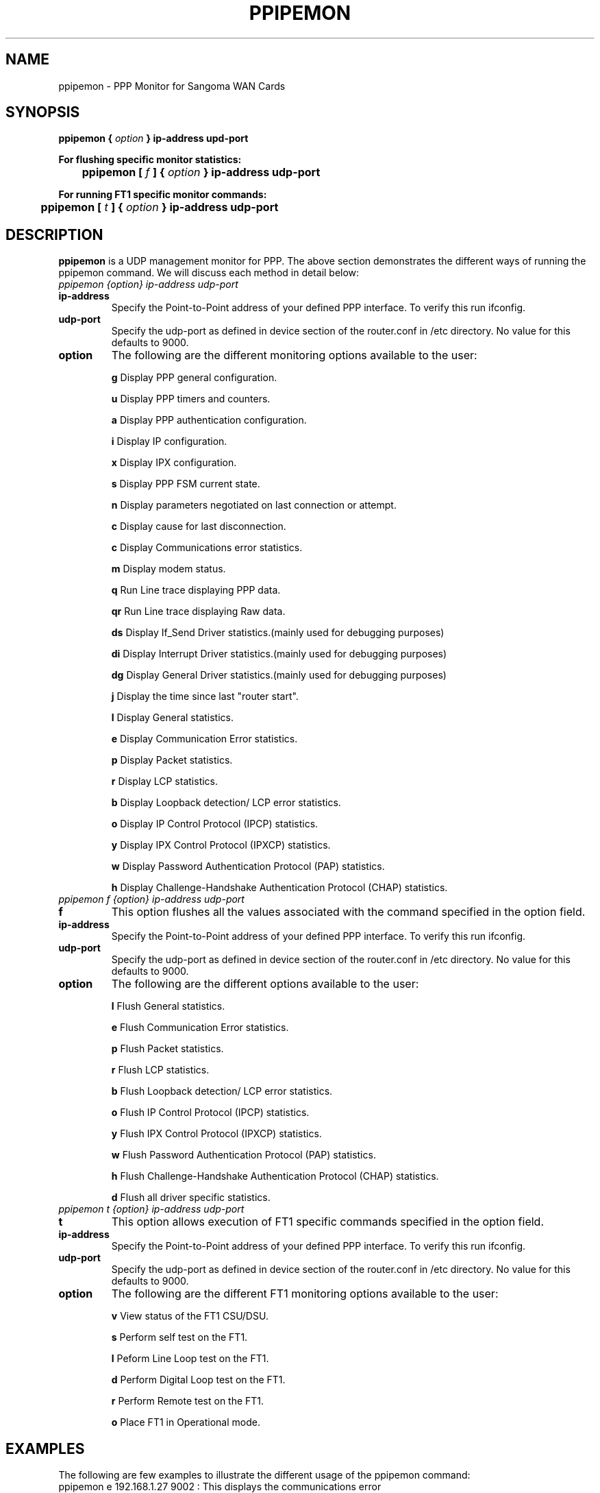 
.TH PPIPEMON 8 "MARCH 1998" Linux "User Manuals"
.SH NAME 
ppipemon \- PPP Monitor for Sangoma WAN Cards
.SH SYNOPSIS
.B ppipemon {
.I option
.B } ip-address upd-port  

.B For flushing specific monitor statistics: 

.B \tppipemon [
.I f
.B ] {
.I option
.B } ip-address udp-port 

.B For running FT1 specific monitor commands:

.B \tppipemon [
.I t 
.B ] {
.I option
.B } 
.B ip-address udp-port 

.SH DESCRIPTION
.B ppipemon
is a UDP management monitor for PPP. The above section demonstrates the different ways of running the ppipemon command.  We will discuss each method in detail below:

.TP
.I ppipemon {option} ip-address udp-port

.TP
.B ip-address
Specify the Point-to-Point address of your defined PPP interface.  To verify this run ifconfig.

.TP
.B udp-port
Specify the udp-port as defined in device section of the router.conf in /etc directory. No value for this defaults to 9000.

.TP 
.B option   
The following are the different monitoring options available to the user:
.IP
.B g
Display PPP general configuration.
 
.IP
.B u
Display PPP timers and counters. 

.IP 
.B a 
Display PPP authentication configuration.

.IP 
.B i
Display IP configuration.

.IP
.B x
Display IPX configuration.

.IP
.B s
Display PPP FSM current state. 

.IP
.B n
Display parameters negotiated on last connection or attempt.

.IP
.B c
Display cause for last disconnection.

.IP
.B c
Display Communications error statistics.

.IP
.B m
Display modem status.

.IP
.B q
Run Line trace displaying PPP data.

.IP
.B qr
Run Line trace displaying Raw data.

.IP
.B ds
Display If_Send Driver statistics.(mainly used for debugging purposes)

.IP
.B di
Display Interrupt Driver statistics.(mainly used for debugging purposes)

.IP
.B dg
Display General Driver statistics.(mainly used for debugging purposes)

.IP
.B j
Display the time since last "router start".

.IP
.B l
Display General statistics.

.IP
.B e
Display Communication Error statistics.

.IP
.B p
Display Packet statistics.

.IP
.B r
Display LCP statistics.

.IP
.B b
Display Loopback detection/ LCP error statistics.


.IP
.B o
Display IP Control Protocol (IPCP) statistics. 

.IP
.B y
Display IPX Control Protocol (IPXCP) statistics.

.IP
.B w
Display Password Authentication Protocol (PAP) statistics.

.IP
.B h
Display Challenge-Handshake Authentication Protocol (CHAP) statistics.

.TP
.I ppipemon f {option} ip-address udp-port

.TP
.B f
This option flushes all the values associated with the command specified in the option field.

.TP
.B ip-address
Specify the Point-to-Point address of your defined PPP interface.  To verify this run ifconfig.

.TP
.B udp-port
Specify the udp-port as defined in device section of the router.conf in /etc directory. No value for this defaults to 9000.

.TP 
.B option   
The following are the different options available to the user:

.IP
.B l
Flush General statistics.

.IP
.B e
Flush Communication Error statistics.

.IP
.B p
Flush Packet statistics.

.IP
.B r
Flush LCP statistics.

.IP
.B b
Flush Loopback detection/ LCP error statistics.


.IP
.B o
Flush IP Control Protocol (IPCP) statistics. 

.IP
.B y
Flush IPX Control Protocol (IPXCP) statistics.

.IP
.B w
Flush Password Authentication Protocol (PAP) statistics.

.IP
.B h
Flush Challenge-Handshake Authentication Protocol (CHAP) statistics.

.IP
.B d
Flush all driver specific statistics.


.TP
.I ppipemon t {option} ip-address udp-port

.TP 
.B t
This option allows execution of FT1 specific commands specified in the option field.

.TP
.B ip-address
Specify the Point-to-Point address of your defined PPP interface.  To verify this run ifconfig.

.TP
.B udp-port
Specify the udp-port as defined in device section of the router.conf in /etc directory. No value for this defaults to 9000.

.TP
.B option
The following are the different FT1 monitoring options available to the user:

.IP
.B v
View status of the FT1 CSU/DSU.

.IP
.B s
Perform self test on the FT1.

.IP 
.B l
Peform Line Loop test on the FT1.

.IP
.B d
Perform Digital Loop test on the FT1. 

.IP 
.B r
Perform Remote test on the FT1.

.IP
.B o
Place FT1 in Operational mode.

.SH EXAMPLES
The following are few examples to illustrate the different usage of the ppipemon command:
.TP
ppipemon e 192.168.1.27 9002 :  This displays the communications error statistics.
.TP
ppipemon f e  192.138.1.27 9005: This flushes the communications error statistics.
.TP
ppipemon t l 192.128.1.27 9004: This runs the line loop test on a FT1 board.

.SH AUTHOR
.I Jaspreet Singh <jaspreet@sangoma.com>
Sangoma Technologies Inc., www.sangoma.com
